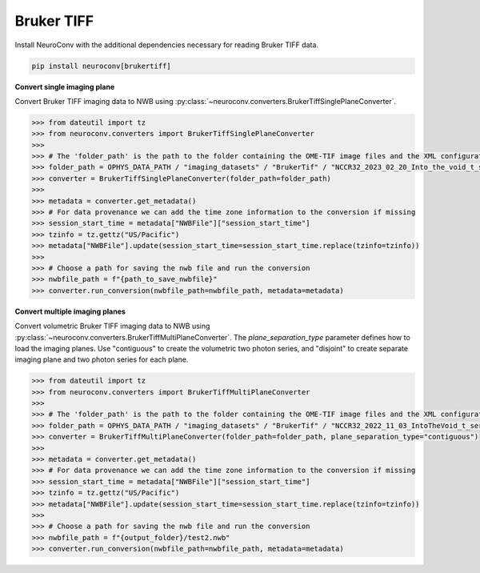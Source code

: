 Bruker TIFF
^^^^^^^^^^^

Install NeuroConv with the additional dependencies necessary for reading Bruker TIFF data.

.. code-block:: bash

    pip install neuroconv[brukertiff]

**Convert single imaging plane**

Convert Bruker TIFF imaging data to NWB using
:py:class:`~neuroconv.converters.BrukerTiffSinglePlaneConverter`.

.. code-block:: python

    >>> from dateutil import tz
    >>> from neuroconv.converters import BrukerTiffSinglePlaneConverter
    >>>
    >>> # The 'folder_path' is the path to the folder containing the OME-TIF image files and the XML configuration file.
    >>> folder_path = OPHYS_DATA_PATH / "imaging_datasets" / "BrukerTif" / "NCCR32_2023_02_20_Into_the_void_t_series_baseline-000"
    >>> converter = BrukerTiffSinglePlaneConverter(folder_path=folder_path)
    >>>
    >>> metadata = converter.get_metadata()
    >>> # For data provenance we can add the time zone information to the conversion if missing
    >>> session_start_time = metadata["NWBFile"]["session_start_time"]
    >>> tzinfo = tz.gettz("US/Pacific")
    >>> metadata["NWBFile"].update(session_start_time=session_start_time.replace(tzinfo=tzinfo))
    >>>
    >>> # Choose a path for saving the nwb file and run the conversion
    >>> nwbfile_path = f"{path_to_save_nwbfile}"
    >>> converter.run_conversion(nwbfile_path=nwbfile_path, metadata=metadata)


**Convert multiple imaging planes**

Convert volumetric Bruker TIFF imaging data to NWB using
:py:class:`~neuroconv.converters.BrukerTiffMultiPlaneConverter`.
The `plane_separation_type` parameter defines how to load the imaging planes.
Use "contiguous" to create the volumetric two photon series, and "disjoint" to create separate imaging plane and two photon series for each plane.

.. code-block:: python

    >>> from dateutil import tz
    >>> from neuroconv.converters import BrukerTiffMultiPlaneConverter
    >>>
    >>> # The 'folder_path' is the path to the folder containing the OME-TIF image files and the XML configuration file.
    >>> folder_path = OPHYS_DATA_PATH / "imaging_datasets" / "BrukerTif" / "NCCR32_2022_11_03_IntoTheVoid_t_series-005"
    >>> converter = BrukerTiffMultiPlaneConverter(folder_path=folder_path, plane_separation_type="contiguous")
    >>>
    >>> metadata = converter.get_metadata()
    >>> # For data provenance we can add the time zone information to the conversion if missing
    >>> session_start_time = metadata["NWBFile"]["session_start_time"]
    >>> tzinfo = tz.gettz("US/Pacific")
    >>> metadata["NWBFile"].update(session_start_time=session_start_time.replace(tzinfo=tzinfo))
    >>>
    >>> # Choose a path for saving the nwb file and run the conversion
    >>> nwbfile_path = f"{output_folder}/test2.nwb"
    >>> converter.run_conversion(nwbfile_path=nwbfile_path, metadata=metadata)
